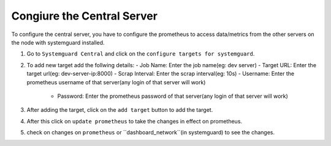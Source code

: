Congiure the Central Server
===========================

To configure the central server, you have to configure the prometheus to access data/metrics from the 
other servers on the node with systemguard installed.

1. Go to ``Systemguard Central`` and click on the ``configure targets for systemguard``.
2. To add new target add the follwing details:
   - Job Name: Enter the job name(eg: dev server)
   - Target URL: Enter the target url(eg: dev-server-ip:8000)
   - Scrap Interval: Enter the scrap interval(eg: 10s)
   - Username: Enter the prometheus username of that server(any login of that server will work)
    - Password: Enter the prometheus password of that server(any login of that server will work)
3. After adding the target, click on the ``add target`` button to add the target.
4. After this click on ``update prometheus`` to take the changes in effect on prometheus.
5. check on changes on ``prometheus`` or ``dashboard_network``(in systemguard) to see the changes.


